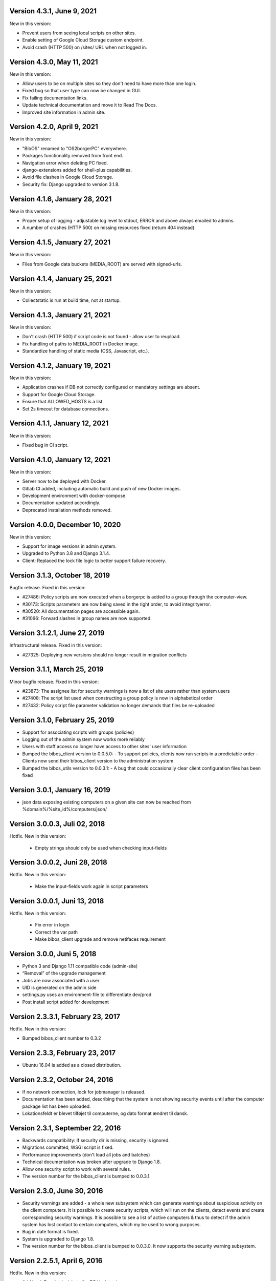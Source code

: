 Version 4.3.1, June 9, 2021
---------------------------

New in this version:

- Prevent users from seeing local scripts on other sites.
- Enable setting of Google Cloud Storage custom endpoint.
- Avoid crash (HTTP 500) on /sites/ URL when not logged in.


Version 4.3.0, May 11, 2021
---------------------------

New in this version:

- Allow users to be on multiple sites so they don't need to have more
  than one login.
- Fixed bug so that user type can now be changed in GUI.
- Fix failing documentation links.
- Update technical documentation and move it to Read The Docs.
- Improved site information in admin site.


Version 4.2.0, April 9, 2021
----------------------------

New in this version:

- "BibOS" renamed to "OS2borgerPC" everywhere.
- Packages functionality removed from front end.
- Navigation error when deleting PC fixed.
- django-extensions added for shell-plus capabilities.
- Avoid file clashes in Google Cloud Storage.
- Security fix: Django upgraded to version 3.1.8.


Version 4.1.6, January 28, 2021
-------------------------------

New in this version:

- Proper setup of logging - adjustable log level to stdout, ERROR and above
  always emailed to admins.
- A number of crashes (HTTP 500) on missing resources fixed (return 404 instead).


Version 4.1.5, January 27, 2021
-------------------------------

New in this version:

- Files from Google data buckets (MEDIA_ROOT) are served with
  signed-urls.


Version 4.1.4, January 25, 2021
-------------------------------

New in this version:

- Collectstatic is run at build time, not at startup.


Version 4.1.3, January 21, 2021
-------------------------------

New in this version:

- Don't crash (HTTP 500) if script code is not found - allow user to reupload.
- Fix handling of paths to MEDIA_ROOT in Docker image.
- Standardize handling of static media (CSS, Javascript, etc.).


Version 4.1.2, January 19, 2021
-------------------------------

New in this version:

- Application crashes if DB not correctly configured or mandatory
  settings are absent.
- Support for Google Cloud Storage.
- Ensure that ALLOWED_HOSTS is a list.
- Set 2s timeout for database connections.


Version 4.1.1, January 12, 2021
-------------------------------

New in this version:

- Fixed bug in CI script.


Version 4.1.0, January 12, 2021
-------------------------------

New in this version:

- Server now to be deployed with Docker.
- Gitlab CI added, including automatic build and push of new Docker images.
- Development environment with docker-compose.
- Documentation updated accordingly.
- Deprecated installation methods removed.


Version 4.0.0, December 10, 2020
--------------------------------

New in this version:

- Support for image versions in admin system.
- Upgraded to Python 3.8 and Django 3.1.4.
- Client: Replaced the lock file logic to better support failure
  recovery.


Version 3.1.3, October 18, 2019
-------------------------------

Bugfix release. Fixed in this version:

- #27486: Policy scripts are now executed when a borgerpc is added to a group through the computer-view.
- #30173: Scripts parameters are now being saved in the right order, to avoid integrityerror.
- #30520: All documentation pages are accessible again.
- #31066: Forward slashes in group names are now supported. 


Version 3.1.2.1, June 27, 2019
------------------------------

Infrastructural release. Fixed in this version:

- #27325: Deploying new versions should no longer result in migration conflicts


Version 3.1.1, March 25, 2019
-----------------------------

Minor bugfix release. Fixed in this version:

- #23873: The assignee list for security warnings is now a list of site users rather than system users
- #27408: The script list used when constructing a group policy is now in alphabetical order
- #27432: Policy script file parameter validation no longer demands that files be re-uploaded


Version 3.1.0, February 25, 2019
--------------------------------

- Support for associating scripts with groups (policies)
- Logging out of the admin system now works more reliably
- Users with staff access no longer have access to other sites' user information
- Bumped the bibos_client version to 0.0.5.0:
  - To support policies, clients now run scripts in a predictable order
  - Clients now send their bibos_client version to the administration system
- Bumped the bibos_utils version to 0.0.3.1:
  - A bug that could occasionally clear client configuration files has been fixed


Version 3.0.1, January 16, 2019
-------------------------------

- json data exposing existing computers on a given site can now be reached from %domain%/%site_id%/computers/json/ 


Version 3.0.0.3, Juli 02, 2018
------------------------------

Hotfix. New in this version:

 - Empty strings should only be used when checking input-fields


Version 3.0.0.2, Juni 28, 2018
------------------------------

Hotfix. New in this version:

 - Make the input-fields work again in script parameters


Version 3.0.0.1, Juni 13, 2018
------------------------------

Hotfix. New in this version:

 - Fix error in login
 - Correct the var path
 - Make bibos_client upgrade and remove netifaces requirement


Version 3.0.0, Juni 5, 2018
---------------------------

- Python 3 and Django 1.11 compatible code (admin-site)
- “Removal” of the upgrade management
- Jobs are now associated with a user
- UID is generated on the admin side
- settings.py uses an environment-file to differentiate dev/prod
- Post install script added for development

Version 2.3.3.1, February 23, 2017
----------------------------------

Hotfix. New in this version:

- Bumped bibos_client number to 0.3.2


Version 2.3.3, February 23, 2017
--------------------------------

- Ubuntu 16.04 is added as a closed distribution.


Version 2.3.2, October 24, 2016
-------------------------------

- If no network connection, lock for jobmanager is released.
- Documentation has been added, describing that the system is not 
  showing security events until after the computer package list 
  has been uploaded.
- Lokationsfeldt er blevet tilføjet til computerne, og dato format 
  ændret til dansk.


Version 2.3.1, September 22, 2016
---------------------------------

- Backwards compatibility: If security dir is missing, security is ignored.
- Migrations committed, WSGI script is fixed.
- Performance improvements (don't load all jobs and batches)
- Technical documentation was broken after upgrade to Django 1.8.
- Allow one security script to work with several rules.
- The version number for the bibos_client is bumped to 0.0.3.1.


Version 2.3.0, June 30, 2016
----------------------------

- Security warnings are added - a whole new subsystem which can generate
  warnings about suspicious activity on the client computers. It is
  possible to create security scripts, which will run on the clients,
  detect events and create corresponding security warnings. It is
  possible to see a list of active computers & thus to detect if the
  admin system has lost contact to certain computers, which my be used
  to wrong purposes.
- Bug in date format is fixed.
- System is upgraded to Django 1.8.
- The version number for the bibos_client is bumped to 0.0.3.0. It now 
  supports the security warning subsystem.


Version 2.2.5.1,  April 6, 2016
-------------------------------

Hotfix. New in this version:

- Add LoginRequired mixin to the PC Update view.


Version 2.2.5.1,  March 21, 2016
--------------------------------

Hotfix. New in this version:

- The version number for the bibos_client is bumped to 0.0.2.6.


Version 2.2.5,  March 21, 2016
------------------------------

New in this version:

- Upon registration to the admin system, the bibos client tries to auto
  detect the operating system so the correct distribution will be chosen.


Version 2.2.4,  June 13, 2014
-----------------------------

Rollback of model changes in hotfix 2.2.3.2, retain failed upgrade management.

- The model changes, i.e. the bookkeeping with added and removed packages,
  caused serious performance problems. These have been rolled back.
- The changes that set "pending upgrade" packages back to "upgrade possible",
  i.e. to avoid automatic generation of new job upon failure, has been
  retained. This solves the problem the libraries were having in practise.

This version should be considered stable. At the time of writing, we're not
aware of any serious issues.


Version 2.2.3.1,  June 3, 2014
------------------------------

Hotfix. New in this version:

- During update of package info, clear lists of submitted packages instead of
  cycling through them. Note, this is an optimistic strategy. The goal is to
  avoid the catastrophic performance problems which were presumably due to the
  recalculation of these lists against all installed packages.


Version 2.2.3,  May 28, 2014
----------------------------

New in this version:

- Prevent package upgrades from looping upon failure. This is done by removing
  submitted package upgrades from the "to upgrade" list, so they're not picked
  up next time the job manager runs.


Version 2.2.2, February 4, 2014
-------------------------------

New in this version:

- Fixed type bug (comparison between integers and strings) which caused the
  performance issue to regress (ticket #9611).


Version 2.2.1, February 3, 2014
-------------------------------
New in this version:

- Package lists are only synchronized between client and server if number of
  updates changes (solves performance issue cf. ticket #9611).
- Design bug when adding to long list of groups fixed, cf. ticket #9097.
- Crash when trying to sort job list under PC fixed (ticket #9548).
- Developer documentation updated and improved.


Version 2.2.0, December 27, 2013
--------------------------------
New in this version:

- Stale locks are avoided by introducing Unix-style file locking instead.
  Previously, a crashed job would leave a dangling log on the client computers,
  which in turn would cause the job manager to terminate immediately, because
  it thought that another instance was running. This meant that the admin
  system would lose all contact with the machine and the lock had to be removed
  manually for the admin system's control with it to resume - yielding bugs
  such as #9320. With the new locking style, a lock set by a process will always
  disappear when the process terminates. This means that crashing jobs can no
  longer cause a client computer to lose contact with the admin server.

This is the first "final release" following the critical bug fixes in the 2.1.*
series, and this version concludes the first phase of the BibOS Admin project.


Version 2.1.2, December 23, 2013
--------------------------------

New in this version:

- Performance problem in jobs list is solved by allowing user to choose between
  different lengths (cf. ticket #9301).
- Status label to be shown translated on PC job lists (ticket #9339).
- Stay on selected PC even if it's in the bottom of a very long list of
  computers (ticket #9342).


Version 2.1.1.3, December 17, 2013 (hotfix)
-------------------------------------------

New in this version:

- bibos-client fixed so that it always sends status info - not only when jobs
  are executed, cf. ticket #9634.
- Server fixed so that packages pending for installation are always installed,
  even if we ask the client to upgrade its package info - also cf. #9634.


Version 2.1.1.1, December 4, 2013
---------------------------------

New in this version:

- The system defined "wanted packages" as packages in the *distribution*
  plus/minus the packages that were explicitly added or removed through the
  admin interface. This means that packages that were installed manually or
  through a script on the individual computer would be removed because they
  were neither in the distribution nor in the add list, and packages in the
  distribution that were removed on the individual computer would be added.

  Since the gateway needs a number of packages that were not added through the
  admin interface, this means it was basically nuked as soon as the
  synchronization started working, as we've seen with ticket #9383.

  From now on, the system will define "wanted packages" as *all packages
  currently present on the machine* plus all packages explicitly added in the
  admin system, minus all packages explicitly removed through the admin system.

  This creates a new problem, namely that packages which were added (or removed)
  through a group will no longer be automatically removed (or added,
  respectively) when a computer is removed from the group. That should probably
  be dealt with by a special field which specifies whether a package was added
  through group membership and should be removed if it's no longer demanded by
  any group. This is a task for a future version of the system.


Version 2.1.1, November 25, 2013
--------------------------------

New in this version: 

- File parameters were renamed when running scripts more than once, #9100.
- User interface bug would hide group list if a group had many computers in it,
  #9097.
- Major overhaul of user interface.
- Update synchronization improved (not fixed).


Version 2.1.0, October 11, 2013
-------------------------------

New in this version:

A lot of bugs have been fixed, and the design has been thoroughly
polished. 

A brief summary:

- Spaces and other special characters are now allowed (though discouraged, 
  in the case of spaces *strongly* discouraged) in URLs.
- JQuery is hosted locally and not loaded from another host.
- "System" site is added to host system scripts.
- Scripts to install LibreOffice 4 and Oracle's Java are added.
- The documentation has been finished.
- Technical documentation in source code is included on the admin site as
  well.
- Localization infrastructure is introduced to permit translation (currently
  Danish is only supported locale).
- Creative Commons Attribution-ShareAlike license has been added for
  the documentation.
- bibos-client has been changed to support wireless networks.
- System now supports fixed gateway/proxy configured by IP address, not just
  auto-detection.
- Computers may be deleted from the admin system.
- Only superadmins may edit global scripts.

Executive summary:

- Status moves from "beta" to "production".


Version 2.0.2, July 12, 2013
----------------------------

New in this version:

- Everything is functional now
- Status moves from "mockup" to beta

